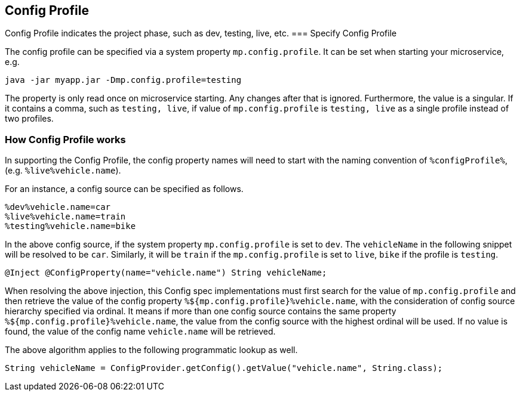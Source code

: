 //
// Copyright (c) 2020 Contributors to the Eclipse Foundation
//
// See the NOTICE file(s) distributed with this work for additional
// information regarding copyright ownership.
//
// Licensed under the Apache License, Version 2.0 (the "License");
// You may not use this file except in compliance with the License.
// You may obtain a copy of the License at
//
//    http://www.apache.org/licenses/LICENSE-2.0
//
// Unless required by applicable law or agreed to in writing, software
// distributed under the License is distributed on an "AS IS" BASIS,
// WITHOUT WARRANTIES OR CONDITIONS OF ANY KIND, either express or implied.
// See the License for the specific language governing permissions and
// limitations under the License.
// Contributors:
// Emily Jiang


[[configprofile]]
== Config Profile

Config Profile indicates the project phase, such as dev, testing, live, etc. 
=== Specify Config Profile

The config profile can be specified via a system property `mp.config.profile`. It can be set when starting your microservice, e.g.
[source, text]
----
java -jar myapp.jar -Dmp.config.profile=testing
----
The property is only read once on microservice starting. Any changes after that is ignored. Furthermore, the value is a singular. If it contains a comma, such as `testing, live`, 
if value of `mp.config.profile` is `testing, live` as a single profile instead of two profiles.

=== How Config Profile works

In supporting the Config Profile, the config property names will need to start with the naming convention of `%configProfile%`, (e.g. `%live%vehicle.name`).

For an instance, a config source can be specified as follows.

[source, text]
----
%dev%vehicle.name=car
%live%vehicle.name=train
%testing%vehicle.name=bike
----

In the above config source, if the system property `mp.config.profile` is set to `dev`. The `vehicleName` in the following snippet will be resolved to be `car`.
Similarly, it will be `train` if the `mp.config.profile` is set to `live`, `bike` if the profile is `testing`.

[source, text]
----
@Inject @ConfigProperty(name="vehicle.name") String vehicleName;
----
When resolving the above injection, this Config spec implementations must first search for the value of `mp.config.profile` and then retrieve the value of the config property `%${mp.config.profile}%vehicle.name`,
with the consideration of config source hierarchy specified via ordinal. It means if more than one config source contains the same property `%${mp.config.profile}%vehicle.name`, 
the value from the config source with the highest ordinal will be used. If no value is found, the value of the config name `vehicle.name` will be retrieved.

The above algorithm applies to the following programmatic lookup as well.

[source, text]
----
String vehicleName = ConfigProvider.getConfig().getValue("vehicle.name", String.class);

----
